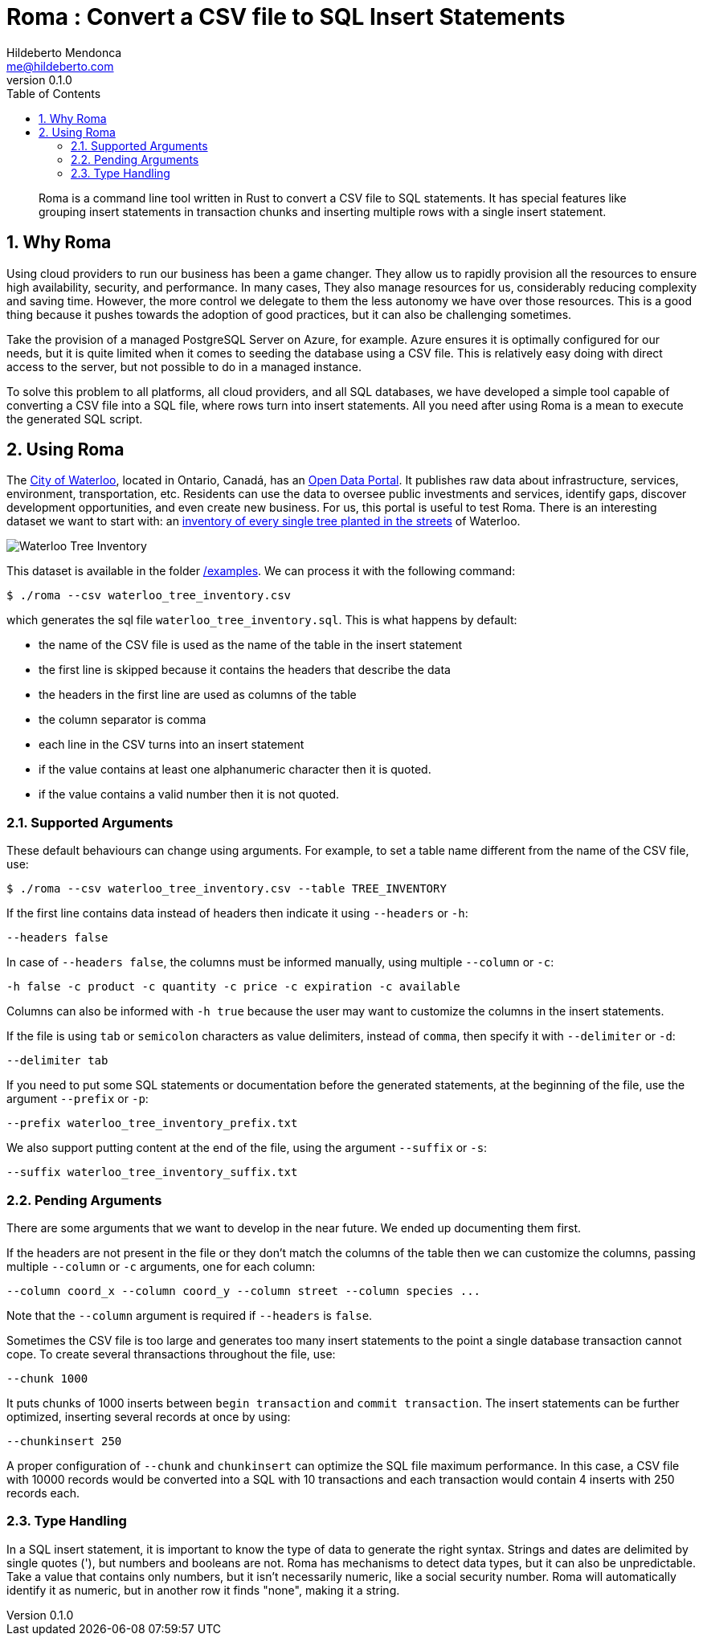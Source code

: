 ﻿= Roma : Convert a CSV file to SQL Insert Statements
Hildeberto Mendonca <me@hildeberto.com>
v0.1.0
:doctype: book
:pdf-page-size: LETTER
:encoding: utf-8
:toc: left
:toclevels: 3
:numbered:

> Roma is a command line tool written in Rust to convert a CSV file to SQL statements. It has special features like grouping insert statements in transaction chunks and inserting multiple rows with a single insert statement.

== Why Roma

Using cloud providers to run our business has been a game changer. They allow us to rapidly provision all the resources to ensure high availability, security, and performance. In many cases, They also manage resources for us, considerably reducing complexity and saving time. However, the more control we delegate to them the less autonomy we have over those resources. This is a good thing because it pushes towards the adoption of good practices, but it can also be challenging sometimes.

Take the provision of a managed PostgreSQL Server on Azure, for example. Azure ensures it is optimally configured for our needs, but it is quite limited when it comes to seeding the database using a CSV file. This is relatively easy doing with direct access to the server, but not possible to do in a managed instance.

To solve this problem to all platforms, all cloud providers, and all SQL databases, we have developed a simple tool capable of converting a CSV file into a SQL file, where rows turn into insert statements. All you need after using Roma is a mean to execute the generated SQL script.

== Using Roma

The https://waterloo.ca[City of Waterloo], located in Ontario, Canadá, has an https://data.waterloo.ca[Open Data Portal]. It publishes raw data about infrastructure, services, environment, transportation, etc. Residents can use the data to oversee public investments and services, identify gaps, discover development opportunities, and even create new business. For us, this portal is useful to test Roma. There is an interesting dataset we want to start with: an https://data.waterloo.ca/datasets/street-tree-inventory[inventory of every single tree planted in the streets] of Waterloo.

image::images/waterloo_tree_inventory.png[Waterloo Tree Inventory]

This dataset is available in the folder https://github.com/htmfilho/roma/tree/main/examples[/examples]. We can process it with the following command:

    $ ./roma --csv waterloo_tree_inventory.csv

which generates the sql file `waterloo_tree_inventory.sql`. This is what happens by default:

- the name of the CSV file is used as the name of the table in the insert statement
- the first line is skipped because it contains the headers that describe the data
- the headers in the first line are used as columns of the table
- the column separator is comma
- each line in the CSV turns into an insert statement
- if the value contains at least one alphanumeric character then it is quoted.
- if the value contains a valid number then it is not quoted.

=== Supported Arguments

These default behaviours can change using arguments. For example, to set a table name different from the name of the CSV file, use:

    $ ./roma --csv waterloo_tree_inventory.csv --table TREE_INVENTORY

If the first line contains data instead of headers then indicate it using `--headers` or `-h`:

    --headers false

In case of `--headers false`, the columns must be informed manually, using multiple `--column` or `-c`:

    -h false -c product -c quantity -c price -c expiration -c available

Columns can also be informed with `-h true` because the user may want to customize the columns in the insert statements.

If the file is using `tab` or `semicolon` characters as value delimiters, instead of `comma`, then specify it with `--delimiter` or `-d`:

    --delimiter tab

If you need to put some SQL statements or documentation before the generated statements, at the beginning of the file, use the argument `--prefix` or `-p`:

    --prefix waterloo_tree_inventory_prefix.txt

We also support putting content at the end of the file, using the argument `--suffix` or `-s`:

    --suffix waterloo_tree_inventory_suffix.txt

=== Pending Arguments

There are some arguments that we want to develop in the near future. We ended up documenting them first.

If the headers are not present in the file or they don't match the columns of the table then we can customize the columns, passing multiple `--column` or `-c` arguments, one for each column:

    --column coord_x --column coord_y --column street --column species ...

Note that the `--column` argument is required if `--headers` is `false`.

Sometimes the CSV file is too large and generates too many insert statements to the point a single database transaction cannot cope. To create several thransactions throughout the file, use:

    --chunk 1000

It puts chunks of 1000 inserts between `begin transaction` and `commit transaction`. The insert statements can be further optimized, inserting several records at once by using:

    --chunkinsert 250

A proper configuration of `--chunk` and `chunkinsert` can optimize the SQL file maximum performance. In this case, a CSV file with 10000 records would be converted into a SQL with 10 transactions and each transaction would contain 4 inserts with 250 records each.

=== Type Handling

In a SQL insert statement, it is important to know the type of data to generate the right syntax. Strings and dates are delimited by single quotes ('), but numbers and booleans are not. Roma has mechanisms to detect data types, but it can also be unpredictable. Take a value that contains only numbers, but it isn't necessarily numeric, like a social security number. Roma will automatically identify it as numeric, but in another row it finds "none", making it a string.
